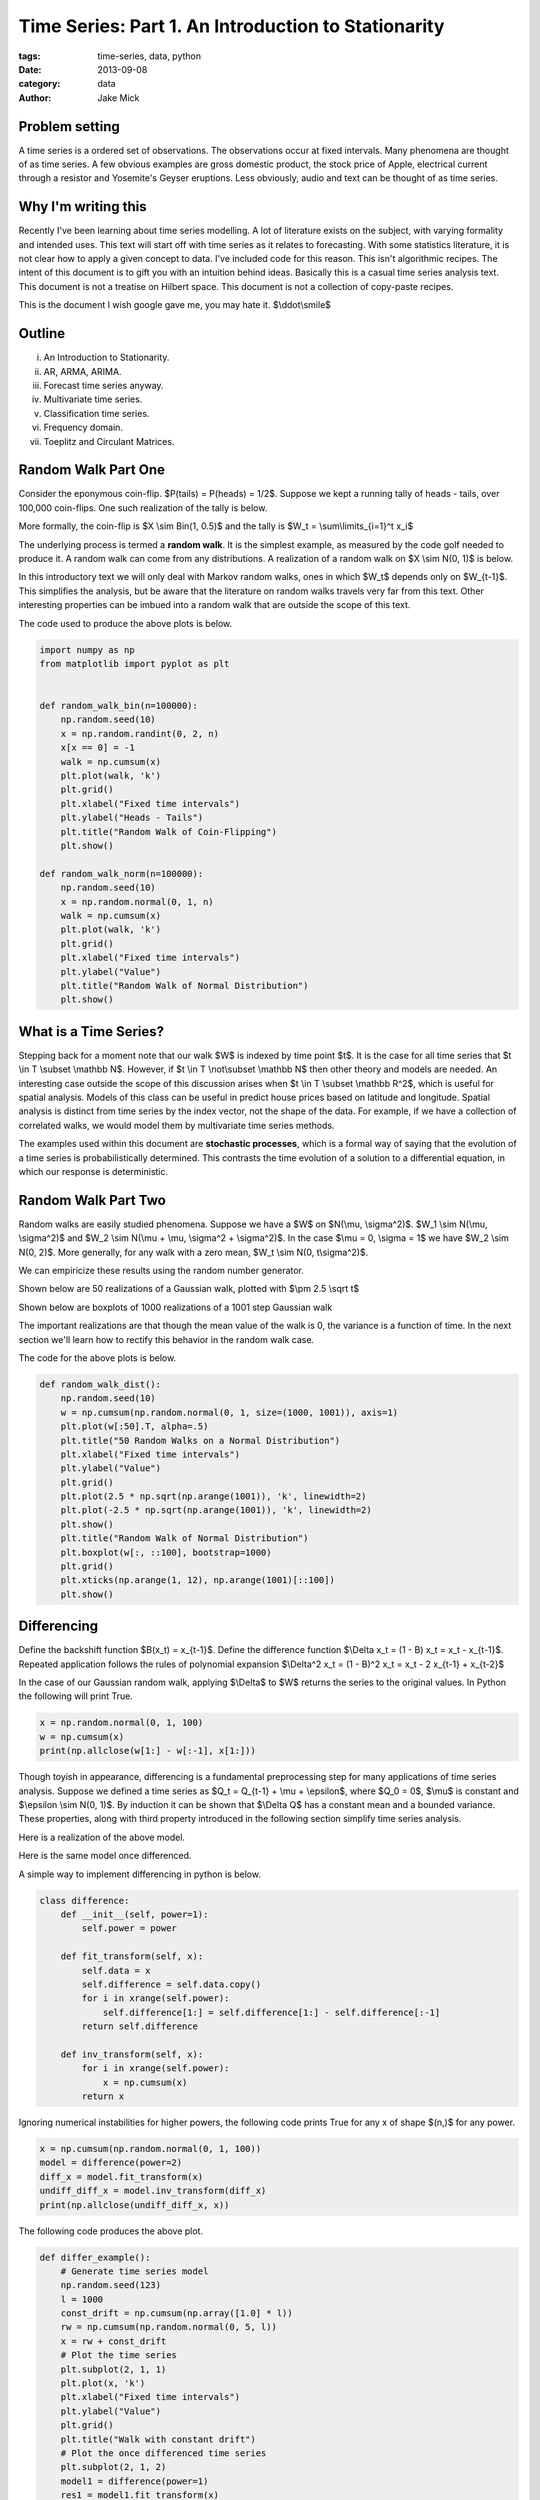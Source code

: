 Time Series: Part 1. An Introduction to Stationarity
####################################################

:tags: time-series, data, python
:date: 2013-09-08
:category: data
:author: Jake Mick

###############
Problem setting
###############

A time series is a ordered set of observations. The observations occur at fixed
intervals. Many phenomena are thought of as time series. A few obvious examples
are gross domestic product, the stock price of Apple, electrical current through
a resistor and Yosemite's Geyser eruptions. Less obviously, audio and text can
be thought of as time series.


####################
Why I'm writing this
####################

Recently I've been learning about time series modelling. A lot of literature
exists on the subject, with varying formality and intended uses. This text
will start off with time series as it relates to forecasting. With some
statistics literature, it is not clear how to apply a given concept to data.
I've included code for this reason. This isn't algorithmic recipes. The
intent of this document is to gift you with an intuition behind ideas. Basically
this is a casual time series analysis text. This document is not a treatise on
Hilbert space. This document is not a collection of copy-paste recipes.

This is the document I wish google gave me, you may hate it. $\\ddot\\smile$

#######
Outline
#######

(i)
    An Introduction to Stationarity.
(ii)
    AR, ARMA, ARIMA.
(iii)
    Forecast time series anyway.
(iv)
    Multivariate time series.
(v)
    Classification time series.
(vi)
    Frequency domain.
(vii)
    Toeplitz and Circulant Matrices.

####################
Random Walk Part One
####################

Consider the eponymous coin-flip. $P(tails) = P(heads) = 1/2$. Suppose we kept
a running tally of heads - tails, over 100,000 coin-flips. One such realization
of the tally is below.

.. image:: static/random_walk_bin.png
   :align: right

More formally, the coin-flip is $X \\sim Bin(1, 0.5)$ and the tally is
$W_t = \\sum\\limits_{i=1}^t x_i$

The underlying process is termed a **random walk**. It is the simplest example,
as measured by the code golf needed to produce it. A random walk can come
from any distributions. A realization of a random walk on $X \\sim N(0, 1)$ is below.

.. image:: static/random_walk_norm.png
   :align: right

In this introductory text we will only deal with Markov random walks, ones in which
$W_t$ depends only on $W_{t-1}$. This simplifies the analysis, but be aware that
the literature on random walks travels very far from this text. Other interesting
properties can be imbued into a random walk that are outside the scope of this
text.

The code used to produce the above plots is below.

.. code-block:: python

    import numpy as np
    from matplotlib import pyplot as plt


    def random_walk_bin(n=100000):
        np.random.seed(10)
        x = np.random.randint(0, 2, n)
        x[x == 0] = -1
        walk = np.cumsum(x)
        plt.plot(walk, 'k')
        plt.grid()
        plt.xlabel("Fixed time intervals")
        plt.ylabel("Heads - Tails")
        plt.title("Random Walk of Coin-Flipping")
        plt.show()

    def random_walk_norm(n=100000):
        np.random.seed(10)
        x = np.random.normal(0, 1, n)
        walk = np.cumsum(x)
        plt.plot(walk, 'k')
        plt.grid()
        plt.xlabel("Fixed time intervals")
        plt.ylabel("Value")
        plt.title("Random Walk of Normal Distribution")
        plt.show()

######################
What is a Time Series?
######################
Stepping back for a moment note that our walk $W$ is indexed by time point $t$.
It is the case for all time series that $t \\in T \\subset \\mathbb N$. However, if
$t \\in T \\not\\subset \\mathbb N$ then other theory and models are needed. An interesting
case outside the scope of this discussion arises when $t \\in T \\subset \\mathbb R^2$,
which is useful for spatial analysis. Models of this class can be useful in
predict house prices based on latitude and longitude. Spatial analysis is
distinct from time series by the index vector, not the shape of the data. For
example, if we have a collection of correlated walks, we would model them by
multivariate time series methods.


The examples used within this document are **stochastic processes**, which
is a formal way of saying that the evolution of a time series is probabilistically
determined. This contrasts the time evolution of a solution to a differential equation,
in which our response is deterministic.


####################
Random Walk Part Two
####################
Random walks are easily studied phenomena. Suppose we have a $W$ on $N(\\mu, \\sigma^2)$.
$W_1 \\sim N(\\mu, \\sigma^2)$ and $W_2 \\sim N(\\mu + \\mu, \\sigma^2 + \\sigma^2)$. In the case
$\\mu = 0, \\sigma = 1$ we have $W_2 \\sim N(0, 2)$. More generally, for any walk
with a zero mean, $W_t \\sim N(0, t\\sigma^2)$.

We can empiricize these results using the random number generator.

Shown below are 50 realizations of a Gaussian walk, plotted with $\\pm 2.5 \\sqrt t$

.. image:: static/random_walk_50.png
   :align: right

Shown below are boxplots of 1000 realizations of a 1001 step Gaussian walk

.. image:: static/random_walk_boxplot.png
   :align: right

The important realizations are that though the mean value of the walk is 0,
the variance is a function of time. In the next section we'll learn how to rectify this
behavior in the random walk case.

The code for the above plots is below.

.. code-block:: python

    def random_walk_dist():
        np.random.seed(10)
        w = np.cumsum(np.random.normal(0, 1, size=(1000, 1001)), axis=1)
        plt.plot(w[:50].T, alpha=.5)
        plt.title("50 Random Walks on a Normal Distribution")
        plt.xlabel("Fixed time intervals")
        plt.ylabel("Value")
        plt.grid()
        plt.plot(2.5 * np.sqrt(np.arange(1001)), 'k', linewidth=2)
        plt.plot(-2.5 * np.sqrt(np.arange(1001)), 'k', linewidth=2)
        plt.show()
        plt.title("Random Walk of Normal Distribution")
        plt.boxplot(w[:, ::100], bootstrap=1000)
        plt.grid()
        plt.xticks(np.arange(1, 12), np.arange(1001)[::100])
        plt.show()

############
Differencing
############
Define the backshift function $B(x_t) = x_{t-1}$. Define the difference function
$\\Delta x_t = (1 - B) x_t = x_t - x_{t-1}$. Repeated application follows
the rules of polynomial expansion $\\Delta^2 x_t = (1 - B)^2 x_t = x_t - 2  x_{t-1} + x_{t-2}$

In the case of our Gaussian random walk, applying $\\Delta$ to $W$ returns the
series to the original values. In Python the following will print True.

.. code-block:: python

    x = np.random.normal(0, 1, 100)
    w = np.cumsum(x)
    print(np.allclose(w[1:] - w[:-1], x[1:]))

Though toyish in appearance, differencing is a fundamental preprocessing step
for many applications of time series analysis. Suppose we defined a time series
as $Q_t = Q_{t-1} + \\mu + \\epsilon$, where $Q_0 = 0$, $\\mu$ is constant and
$\\epsilon \\sim N(0, 1)$. By induction it can be shown that $\\Delta Q$ has a constant
mean and a bounded variance. These properties, along with third property
introduced in the following section simplify time series analysis.

Here is a realization of the above model.

.. image:: static/const_mean.png
   :align: right

Here is the same model once differenced.

.. image:: static/differed_const_mean.png
   :align: right

A simple way to implement differencing in python is below.

.. code-block:: python

    class difference:
        def __init__(self, power=1):
            self.power = power

        def fit_transform(self, x):
            self.data = x
            self.difference = self.data.copy()
            for i in xrange(self.power):
                self.difference[1:] = self.difference[1:] - self.difference[:-1]
            return self.difference

        def inv_transform(self, x):
            for i in xrange(self.power):
                x = np.cumsum(x)
            return x

Ignoring numerical instabilities for higher powers, the following code prints
True for any x of shape $(n,)$ for any power.

.. code-block:: python

    x = np.cumsum(np.random.normal(0, 1, 100))
    model = difference(power=2)
    diff_x = model.fit_transform(x)
    undiff_diff_x = model.inv_transform(diff_x)
    print(np.allclose(undiff_diff_x, x))


The following code produces the above plot.

.. code-block:: python

    def differ_example():
        # Generate time series model
        np.random.seed(123)
        l = 1000
        const_drift = np.cumsum(np.array([1.0] * l))
        rw = np.cumsum(np.random.normal(0, 5, l))
        x = rw + const_drift
        # Plot the time series
        plt.subplot(2, 1, 1)
        plt.plot(x, 'k')
        plt.xlabel("Fixed time intervals")
        plt.ylabel("Value")
        plt.grid()
        plt.title("Walk with constant drift")
        # Plot the once differenced time series
        plt.subplot(2, 1, 2)
        model1 = difference(power=1)
        res1 = model1.fit_transform(x)
        plt.plot(res1, 'k')
        plt.xlabel("Fixed time intervals")
        plt.ylabel("Once Differenced Value")
        plt.grid()
        plt.title("Delta'd Walk")
        plt.show()


###############
Autocorrelation
###############

Intuitively, we can think of the autocorrelation function of a well-behaved
time series as mapping a univariate time series to the correlation between
lags of the time series.

Define the autocorrelation function
$\\gamma(s, r) = \\frac{E[(X_s - EX_s)(X_r - EX_r)]}{\\sigma_s \\sigma_r}$
where $ s, r \\in T \\subset \\mathbb N$.

Well-behaved is precisely defined.

If $EX_r = EX_s = \\mu$ and $\\sigma_r = \\sigma_s = \\sigma$ then the above
equation reduces to $\\gamma(s, r) = \\frac{E[(x_s - \\mu)(x_r - \\mu)]}{\\sigma^2}$.

Suppose that $\\gamma(s,r) = \\gamma(s+t,r+t)$.

This is equivalent to saying $\\gamma(s, r) = \\gamma(s-r, 0)$, which can be
rewritten as $\\gamma(h) = \\frac{E[(x_{t+h} - \\mu)(x_t - \\mu)]}{\\sigma^2}$.

In English this means that our autocorrelation function is dependent only on the lag.

Where we might see noise the autocorrelation function captures hidden structure.

Consider the following sequence of random numbers.

.. image:: static/autocorr_notrend.png
   :align: right

It has a pretty lame autocorrelation function.

.. image:: static/autocorr_autocorr_notrend.png
   :align: right

Consider an autocorrelated sequence.

.. image:: static/autocorr_trend.png
   :align: right

At face value, this sequence looks like the random numbers above. When we plot
the autocorrelation function though, something interesting happens.

.. image:: static/autocorr_autocorr_trend.png
   :align: right

Wow! Where we saw a useless plot, the autocorrelation function sees a pattern.
Later on we'll exploit such patterns.

Several methods exist for the computation. Some are based on the FFT, while others
are a simple loop.

Adapted from the Pandas library is the following function.

.. code-block:: python

    def autocorrelation_slow(x):
        assert(len(x.shape) == 1)
        mean = x.mean()
        var = x.var()
        n = float(x.shape[0])
        def corr(lag):
            return ((x[:n - lag] - mean) * (x[lag:] - mean)).sum() / (n * var)
        return map(corr, np.arange(1, n + 1))

Adapted from the Statsmodels library is the following function.

.. code-block:: python

    def autocorrelation_fast(x):
        assert(len(x.shape) == 1)
        n = x.shape[0]
        x -= x.mean()
        trans = np.fft.fft(x, n=n * 2)
        acf = np.fft.ifft(trans * np.conjugate(trans))[:l]
        acf /= acf[0]
        return np.real(acf)

You may be thinking, "oh shit, a fourier transform." Or you may be thinking
"Oh shit! A fourier transform." So far, our analysis has been relegated to
the time domain, but the frequency domain plays a central role to time series
analysis. There's a lot of interesting math that arises in time series analysis.
You'll have to read me prattle on for a bit before you see it.

The code used to produce the plots in the above section.

.. code-block:: python

    def autocorr_example():
        np.random.seed(123456)
        # Make autocorrelated data
        z = np.random.normal(0, 1, 1000)
        x_auto = z[1:] - .8 * z[:-1]
        # Make data that isn't autocorrelated
        x_not = np.random.normal(0, 1, 1000)
        # Plot both series
        plt.plot(x_auto, 'k')
        plt.xlabel("Fixed time intervals")
        plt.ylabel("Value")
        plt.grid()
        plt.title("Realization of Autocorrelated Function")
        plt.show()
        plt.plot(x_not, 'k')
        plt.xlabel("Fixed time intervals")
        plt.ylabel("Value")
        plt.grid()
        plt.title("Realization of Random Values")
        plt.show()
        # Plot autocorrelation of both
        plt.plot(autocorrelation_fast(x_auto), 'k')
        plt.xlabel("Lag")
        plt.ylabel("Correlation")
        plt.grid()
        plt.xlim(-1, 40)
        plt.ylim(-1.1, 1.1)
        plt.title("Autocorrelation function of autocorrelated function")
        plt.show()
        plt.plot(autocorrelation_fast(x_not), 'k')
        plt.xlabel("Lag")
        plt.ylabel("Correlation")
        plt.grid()
        plt.xlim(-1, 40)
        plt.ylim(-1.1, 1.1)
        plt.title("Autocorrelation function of random values")
        plt.show()


############
Stationarity
############

Stationarity is the set of assumptions required for classic time series models.

(i)
    $E|X_t|^2 < \\infty, \\quad \\forall t \\in \\mathbb N$
(ii)
    $EX_t = \\mu, \\quad \\forall t \\in \\mathbb N$
(iii)
    $\\gamma(s, r) = \\gamma(s + t, r + t), \\quad \\forall r,s,t \\in \\mathbb N$

In English

(i)
    The time series doesn't blow up.
(ii)
    The time series has no drift.
(iii)
    The correlation between values is dependent only on the lag between them.

These assumptions are known as second-order stationarity, or weak stationarity.
You can often achieve stationarity by (repeated) differencing of your time
series.


-- JakeMick

